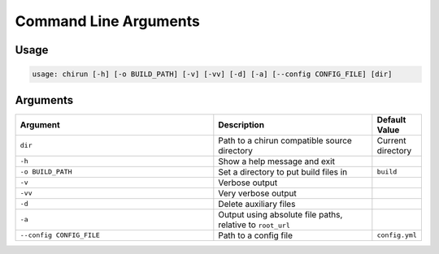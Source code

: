 Command Line Arguments
======================

Usage
-----

.. code-block::

    usage: chirun [-h] [-o BUILD_PATH] [-v] [-vv] [-d] [-a] [--config CONFIG_FILE] [dir]


Arguments
---------
.. list-table::
   :header-rows: 1
   :widths: 50 40 10 

   * - Argument
     - Description
     - Default Value
   * - ``dir``
     - Path to a chirun compatible source directory
     - Current directory
   * - ``-h``
     - Show a help message and exit
     - 
   * - ``-o BUILD_PATH``
     - Set a directory to put build files in
     - ``build``
   * - ``-v``
     - Verbose output
     - 
   * - ``-vv``
     - Very verbose output
     - 
   * - ``-d``
     - Delete auxiliary files
     - 
   * - ``-a``
     - Output using absolute file paths, relative to ``root_url``
     - 
   * - ``--config CONFIG_FILE``
     - Path to a config file
     - ``config.yml``
